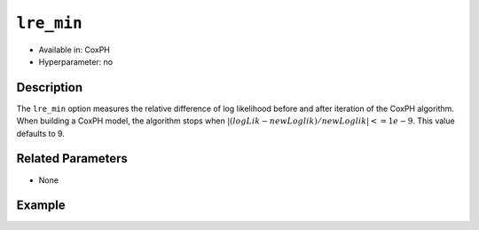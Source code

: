 ``lre_min``
-----------

- Available in: CoxPH
- Hyperparameter: no

Description
~~~~~~~~~~~

The ``lre_min`` option measures the relative difference of log likelihood before and after iteration of the CoxPH algorithm. When building a CoxPH model, the algorithm stops when :math:`|(logLik - newLoglik) / newLoglik| <= 1e-9`. This value defaults to 9.


Related Parameters
~~~~~~~~~~~~~~~~~~

- None

Example
~~~~~~~

.. example-code::
   .. code-block:: r

	library(h2o)
	h2o.init()

	# import the heart dataset
	heart <- h2o.importFile("http://s3.amazonaws.com/h2o-public-test-data/smalldata/coxph_test/heart.csv")

	# split the dataset into train and test datasets
	heart.split <- h2o.splitFrame(data=heart, ratios=.8, seed=1234)
	train <- heart.split[[1]]
	test <- heart.split[[2]]

	# train a CoxPH model
	coxph.model <- h2o.coxph(x="age", 
	                         event_column="event", 
	                         start_column="start", 
	                         stop_column="stop", 
	                         training_frame=heart, 
	                         lre_min=9)

	# run prediction against the test dataset
	predicted <- h2o.predict(coxph.model, test)

	# view the predictions
	predicted
	           lp
	1 0.26964730
	2 0.16438761
	3 0.07569035
	4 0.27813870
	5 0.27813870
	6 0.26090368

	[34 rows x 1 column]

   .. code-block:: python

	import h2o
	from h2o.estimators.coxph import H2OCoxProportionalHazardsEstimator
	h2o.init()

	# import the heart dataset
	heart = h2o.import_file("http://s3.amazonaws.com/h2o-public-test-data/smalldata/coxph_test/heart.csv")

	# split the dataset into train and test datasets
	train, test = heart.split_frame(ratios = [.8], seed=1234)

	# set the lre_mind parameter's value
	lre_min = 9

	# initialize an train a CoxPH model
	coxph = H2OCoxProportionalHazardsEstimator(start_column="start", 
	                                           stop_column="stop", 
	                                           ties="breslow", 
	                                           lre_min=lre_min)
	coxph.train(x="age", y="event", training_frame=heart)

	# run prediction against the test dataset
	pred = coxph.predict(test_data=test)

	# view the predictions
	pred
           lp
    ---------
    0.269501
    0.164298
    0.0756492
    0.277987
    0.277987
    0.260762
    0.260762
    0.254712
    0.347814
    0.299666

    [34 rows x 1 column]

